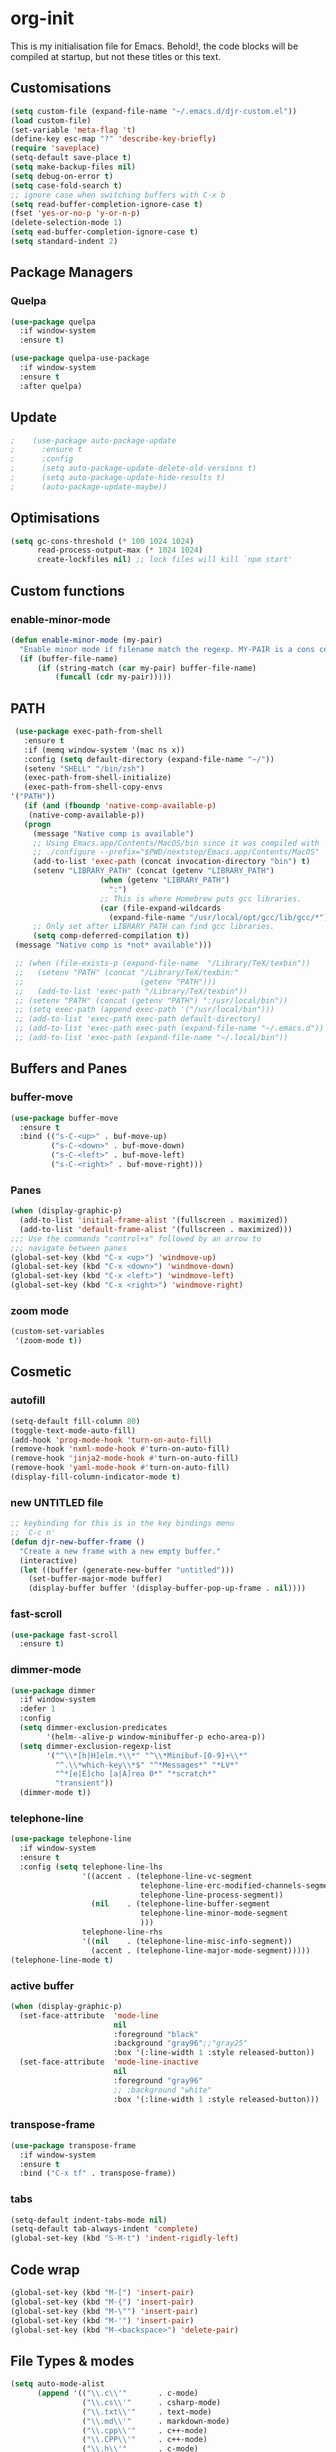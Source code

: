 * org-init
  :PROPERTIES:
  :header-args: :results silent :tangle yes
  :END:
  This is my initialisation file for Emacs. Behold!, the code blocks will be
  compiled at startup, but not these titles or this text.
** Customisations
   #+begin_src emacs-lisp
     (setq custom-file (expand-file-name "~/.emacs.d/djr-custom.el"))
     (load custom-file)
     (set-variable 'meta-flag 't)
     (define-key esc-map "?" 'describe-key-briefly)
     (require 'saveplace)
     (setq-default save-place t)
     (setq make-backup-files nil)
     (setq debug-on-error t)
     (setq case-fold-search t)
     ;; ignore case when switching buffers with C-x b
     (setq read-buffer-completion-ignore-case t)
     (fset 'yes-or-no-p 'y-or-n-p)
     (delete-selection-mode 1)
     (setq ead-buffer-completion-ignore-case t)
     (setq standard-indent 2)
   #+end_src
** Package Managers
*** Quelpa
    #+begin_src emacs-lisp
      (use-package quelpa
        :if window-system
        :ensure t)

      (use-package quelpa-use-package
        :if window-system
        :ensure t
        :after quelpa)
    #+end_src
** Update
   #+begin_src emacs-lisp
 ;    (use-package auto-package-update
 ;      :ensure t
 ;      :config
 ;      (setq auto-package-update-delete-old-versions t)
 ;      (setq auto-package-update-hide-results t)
 ;      (auto-package-update-maybe))
   #+end_src
** Optimisations
   #+begin_src emacs-lisp
     (setq gc-cons-threshold (* 100 1024 1024)
           read-process-output-max (* 1024 1024)
           create-lockfiles nil) ;; lock files will kill `npm start'
   #+end_src
** Custom functions
*** enable-minor-mode
    #+begin_src emacs-lisp
      (defun enable-minor-mode (my-pair)
        "Enable minor mode if filename match the regexp. MY-PAIR is a cons cell (regexp . minor-mode)."
        (if (buffer-file-name)
            (if (string-match (car my-pair) buffer-file-name)
                (funcall (cdr my-pair)))))
    #+end_src
** PATH
   #+BEGIN_SRC emacs-lisp
     (use-package exec-path-from-shell
       :ensure t
       :if (memq window-system '(mac ns x))
       :config (setq default-directory (expand-file-name "~/"))
       (setenv "SHELL" "/bin/zsh")
       (exec-path-from-shell-initialize)
       (exec-path-from-shell-copy-envs
	'("PATH"))
       (if (and (fboundp 'native-comp-available-p)
		(native-comp-available-p))
	   (progn
	     (message "Native comp is available")
	     ;; Using Emacs.app/Contents/MacOS/bin since it was compiled with
	     ;; ./configure --prefix="$PWD/nextstep/Emacs.app/Contents/MacOS"
	     (add-to-list 'exec-path (concat invocation-directory "bin") t)
	     (setenv "LIBRARY_PATH" (concat (getenv "LIBRARY_PATH")
					    (when (getenv "LIBRARY_PATH")
					      ":")
					    ;; This is where Homebrew puts gcc libraries.
					    (car (file-expand-wildcards
						  (expand-file-name "/usr/local/opt/gcc/lib/gcc/*")))))
	     ;; Only set after LIBRARY_PATH can find gcc libraries.
	     (setq comp-deferred-compilation t))
	 (message "Native comp is *not* available")))

     ;; (when (file-exists-p (expand-file-name  "/Library/TeX/texbin"))
     ;;   (setenv "PATH" (concat "/Library/TeX/texbin:"
     ;;                          (getenv "PATH")))
     ;;   (add-to-list 'exec-path "/Library/TeX/texbin"))
     ;; (setenv "PATH" (concat (getenv "PATH") ":/usr/local/bin"))
     ;; (setq exec-path (append exec-path '("/usr/local/bin")))
     ;; (add-to-list 'exec-path exec-path default-directory)
     ;; (add-to-list 'exec-path exec-path (expand-file-name "~/.emacs.d"))
     ;; (add-to-list 'exec-path (expand-file-name "~/.local/bin"))
     
   #+END_SRC
** Buffers and Panes
*** buffer-move
    #+BEGIN_SRC emacs-lisp
      (use-package buffer-move
        :ensure t
        :bind (("s-C-<up>" . buf-move-up)
               ("s-C-<down>" . buf-move-down)
               ("s-C-<left>" . buf-move-left)
               ("s-C-<right>" . buf-move-right)))
    #+END_SRC
*** Panes
    #+BEGIN_SRC emacs-lisp
      (when (display-graphic-p)
        (add-to-list 'initial-frame-alist '(fullscreen . maximized))
        (add-to-list 'default-frame-alist '(fullscreen . maximized)))
      ;;; Use the commands "control+x" followed by an arrow to
      ;;; navigate between panes
      (global-set-key (kbd "C-x <up>") 'windmove-up)
      (global-set-key (kbd "C-x <down>") 'windmove-down)
      (global-set-key (kbd "C-x <left>") 'windmove-left)
      (global-set-key (kbd "C-x <right>") 'windmove-right)
    #+END_SRC
*** zoom mode
    #+BEGIN_SRC emacs-lisp
      (custom-set-variables
       '(zoom-mode t))
    #+END_SRC
** Cosmetic
*** autofill
    #+BEGIN_SRC emacs-lisp
      (setq-default fill-column 80)
      (toggle-text-mode-auto-fill)
      (add-hook 'prog-mode-hook 'turn-on-auto-fill)
      (remove-hook 'nxml-mode-hook #'turn-on-auto-fill)
      (remove-hook 'jinja2-mode-hook #'turn-on-auto-fill)
      (remove-hook 'yaml-mode-hook #'turn-on-auto-fill)
      (display-fill-column-indicator-mode t)
    #+End_SRC
*** new UNTITLED file
    #+BEGIN_SRC emacs-lisp
      ;; keybinding for this is in the key bindings menu
      ;; `C-c n'
      (defun djr-new-buffer-frame ()
        "Create a new frame with a new empty buffer."
        (interactive)
        (let ((buffer (generate-new-buffer "untitled")))
          (set-buffer-major-mode buffer)
          (display-buffer buffer '(display-buffer-pop-up-frame . nil))))
    #+END_SRC
*** fast-scroll
    #+BEGIN_SRC emacs-lisp
      (use-package fast-scroll
        :ensure t)
    #+END_SRC
*** dimmer-mode
    #+BEGIN_SRC emacs-lisp
      (use-package dimmer
        :if window-system
        :defer 1
        :config
        (setq dimmer-exclusion-predicates
              '(helm--alive-p window-minibuffer-p echo-area-p))
        (setq dimmer-exclusion-regexp-list
              '("^\\*[h|H]elm.*\\*" "^\\*Minibuf-[0-9]+\\*"
                "^.\\*which-key\\*$" "^*Messages*" "*LV*"
                "^*[e|E]cho [a|A]rea 0*" "*scratch*"
                "transient"))
        (dimmer-mode t))
    #+END_SRC
*** telephone-line
    #+BEGIN_SRC emacs-lisp
      (use-package telephone-line
        :if window-system
        :ensure t
        :config (setq telephone-line-lhs
                      '((accent . (telephone-line-vc-segment
                                   telephone-line-erc-modified-channels-segment
                                   telephone-line-process-segment))
                        (nil    . (telephone-line-buffer-segment
                                   telephone-line-minor-mode-segment
                                   )))
                      telephone-line-rhs
                      '((nil    . (telephone-line-misc-info-segment))
                        (accent . (telephone-line-major-mode-segment)))))
      (telephone-line-mode t)
    #+END_SRC
*** active buffer
    #+begin_src emacs-lisp
      (when (display-graphic-p)
        (set-face-attribute  'mode-line
                             nil
                             :foreground "black"
                             :background "gray96";;"gray25"
                             :box '(:line-width 1 :style released-button))
        (set-face-attribute  'mode-line-inactive
                             nil
                             :foreground "gray96"
                             ;; :background "white"
                             :box '(:line-width 1 :style released-button)))
    #+end_src
*** transpose-frame
    #+begin_src emacs-lisp
      (use-package transpose-frame
        :if window-system
        :ensure t
        :bind ("C-x tf" . transpose-frame))
    #+end_src
*** tabs
    #+begin_src emacs-lisp
      (setq-default indent-tabs-mode nil)
      (setq-default tab-always-indent 'complete)
      (global-set-key (kbd "S-M-t") 'indent-rigidly-left)
    #+end_src
** Code wrap
   #+begin_src emacs-lisp
     (global-set-key (kbd "M-[") 'insert-pair)
     (global-set-key (kbd "M-{") 'insert-pair)
     (global-set-key (kbd "M-\"") 'insert-pair)
     (global-set-key (kbd "M-'") 'insert-pair)
     (global-set-key (kbd "M-<backspace>") 'delete-pair)
   #+end_src
** File Types & modes
   #+BEGIN_SRC emacs-lisp
          (setq auto-mode-alist
                (append '(("\\.c\\'"       . c-mode)
                          ("\\.cs\\'"      . csharp-mode)
                          ("\\.txt\\'"     . text-mode)
                          ("\\.md\\'"      . markdown-mode)
                          ("\\.cpp\\'"     . c++-mode)
                          ("\\.CPP\\'"     . c++-mode)
                          ("\\.h\\'"       . c-mode)
                          ("\\.lsp\\'"     . lisp-mode)
                          ("\\.cl\\'"      . lisp-mode)
                          ("\\.cm\\'"      . lisp-mode)
                          ("\\.lisp\\'"    . lisp-mode)
                          ("\\.clm\\'"     . lisp-mode)
                          ("\\.ins\\'"     . lisp-mode)
                          ("\\.el\\'"      . lisp-mode)
                          ("\\.el.gz\\'"   . lisp-mode)
                          ("\\.ws\\'"      . lisp-mode)
                          ("\\.asd\\'"     . lisp-mode)
                          ("\\.yaml\\'"     . yaml-mode)
                          ("\\.py\\'"      . python-mode)
                          ("\\.ly\\'"      . lilypond-mode)
                          ("\\.js\\'"      . web-mode)
                          ("\\.json\\'"    . json-mode)
                          ("\\.jinja\\'"   . jinja2-mode)
                          ("\\.tex\\'"     . latex-mode)
                          ("\\.cls\\'"     . latex-mode)
                          ("\\.java\\'"    . java-mode)
                          ("\\.ascii\\'"   . text-mode)
                          ("\\.sql\\'"     . sql-mode)
                          ("\\.pl\\'"      . perl-mode)
                          ("\\.php\\'"     . php-mode)
                          ("\\.jxs\\'"     . shader-mode)
                          ("\\.sh\\'"      . shell-mode)
                          ("\\.gnuplot\\'" . shell-mode)
                          ("\\.svg\\'"     . nxml-mode))
                        auto-mode-alist))
   #+END_SRC
** Generate Code
*** THREE box
    #+begin_src emacs-lisp
      (defun three-box ()
        (interactive)
        (insert "<mesh>")
        (newline)
        (insert "  <boxBufferGeometry attach='geometry' args={[1, 1, 1]} />")
        (newline)
        (insert "  <meshStandardMaterial attach='material' />")
        (newline)
        (insert "</mesh>"))
    #+end_src
*** Add sc-deftest
    #+BEGIN_SRC emacs-lisp
      (defun sc-deftest-template (test)
        (interactive "sdef-test name: ")
        (insert "(sc-deftest test-")
        (insert test)
        (insert " ()")
        (newline)
        (insert "  (let* (())")
        (newline)
        (insert "    (sc-test-check ")
        (newline)
        (insert "    )))"))
    #+END_SRC
*** js-80-slash
    #+BEGIN_SRC emacs-lisp
      (defun js-80-slash ()
        (interactive)
        (cl-loop repeat 80 do (insert "/")))
    #+END_SRC
*** lisp-80-slash
    #+BEGIN_SRC emacs-lisp
      (defun lisp-80-slash ()
        (interactive)
        (cl-loop repeat 80 do (insert ";")))
    #+END_SRC
*** React boilerplate
    #+BEGIN_SRC emacs-lisp
      (defun react-boilerplate (name)
        (interactive "sFunction Name: ")
        (js2-mode)
        (insert "import React from 'react';")
        (newline)
        (newline)
        (insert "function ")
        (insert name)
        (insert "() {")
        (newline)
        (newline)
        (insert "    return ();")
        (newline)
        (insert "};")
        (newline)
        (newline)
        (insert "export default ")
        (insert name)
        (insert ";"))
    #+END_SRC
*** Web boilerplate
    #+BEGIN_SRC emacs-lisp
      (defun web-boilerplate (page-title)
        (interactive "sHTML Title: ")
        (web-mode)
        (insert "<!DOCTYPE html>")
        (newline)
        (insert "<html>")
        (newline)
        (insert "    <head>")
        (newline)
        (insert "	<title>")
        (insert page-title)
        (insert "</title>")
        (newline)
        (insert "    </head>")
        (newline)
        (insert "    <body>")
        (newline)
        (newline)
        (insert "       <h1>This is a Heading</h1>")
        (newline)
        (insert "        <p>This is a paragraph.</p>")
        (newline)
        (newline)
        (insert "    </body>")
        (newline)
        (insert "</html>"))
    #+END_SRC
*** ROBODOC
    #+BEGIN_SRC emacs-lisp
      (defun elisp-depend-filename (fullpath)
        "Return filename without extension and path.
         FULLPATH is the full path of file."
        (file-name-sans-extension (file-name-nondirectory fullpath)))
      (defun robodoc-fun ()
        ;; "Put robodoc code around a funciton definition"
        ;; (interactive "r")
        (interactive)
        (save-excursion
          (backward-sexp)
          (let* ((beg (point))
                 (end (progn (forward-sexp) (point)))
                 (name (buffer-substring beg end))
                 (buffer (elisp-depend-filename (buffer-file-name)))
                 ;; (buffer-name))
                 ;; is this defun or defmethod
                 (letter (progn
                           (backward-sexp 2)
                           (let* ((beg (point))
                                  (end (progn (forward-sexp) (point)))
                                  (fun (buffer-substring beg end)))
                             ;; (insert (preceding-sexp))
                             (if (string= fun "defun")
                                 "f"
                               "m")))))
            (beginning-of-line)
            (newline)
            (previous-line)
            (newline)
            (insert
             ";;;;;;;;;;;;;;;;;;;;;;;;;;;;;;;;;;;;;;;;;;;;;;;;;;;;;;;;;;;;;;;;;;;;;;;;;;;;;;;")
            (newline)
            (insert ";;; ****" letter "* " buffer "/" name)
            ;; (insert ";;; ****" letter "*" buffer "/" name)
            (newline)
            ;; (insert ";;; FUNCTION")
            ;; (newline)
            (insert ";;; AUTHOR")
            (newline)
            (insert ";;; Daniel Ross (mr.danielross[at]gmail[dot]com) ")
            (newline)
            (insert ";;; ")
            (newline)
            (robodoc-fun-aux "DATE")
            (robodoc-fun-aux "DESCRIPTION")
            ;; (insert ";;; " name ":")
            ;; (newline)
            ;; (insert ";;;")
            ;; (newline)
            ;; (insert ";;;")
            ;; (newline)
            (robodoc-fun-aux "ARGUMENTS")
            (robodoc-fun-aux "OPTIONAL ARGUMENTS")
            (robodoc-fun-aux "RETURN VALUE")
            (insert ";;; EXAMPLE")
            (newline)
            (insert "#|")
            (newline)
            (newline)
            (insert "|#")
            (newline)
            (insert ";;; SYNOPSIS")
            (next-line)
            (forward-sexp 2)
            (newline)
            (insert ";;; ****"))))

      (defun robodoc-fun-aux (tag)
        (insert ";;; " tag)
        (newline)
        (insert ";;; ")
        (newline)
        (insert ";;; ")
        (newline))
    #+END_SRC
** Node
   #+begin_src emacs-lisp
     (use-package add-node-modules-path
       :ensure t
       :defer t
       :config
       (eval-after-load 'js-mode
         '(add-hook 'js-mode-hook #'add-node-modules-path))
       (eval-after-load 'web-mode
         '(add-hook 'web-mode-hook #'add-node-modules-path)))
   #+end_src
** Non Elpa/Melpa Package Modes
*** Antescofo mode
    #+BEGIN_SRC emacs-lisp
      (when (file-directory-p
             (expand-file-name "~/site-lisp/antesc-mode-master/"))
        ;; Antescofo text highlighting
        ;; Thanks to Pierre Donat-Bouillud
        ;; https://github.com/programLyrique/antesc-mode
        (add-to-list 'load-path (expand-file-name "~/site-lisp/antesc-mode-master"))
        (autoload 'antesc-mode "antesc-mode" "Major mode for editing Antescofo code" t)

        ;; Extensions for antescofo mode
        (setq auto-mode-alist
              (append '(("\\.\\(score\\|asco\\)\\.txt$" . antesc-mode))
                      auto-mode-alist)))
    #+END_SRC
*** Lilypond mode
    #+BEGIN_SRC emacs-lisp
      (when (file-exists-p
             (expand-file-name "~/site-lisp/lilypond-init.el"))
        ;; Antescofo text highlighting
        ;; Thanks to Pierre Donat-Bouillud
        ;; https://github.com/programLyrique/antesc-mode
        ;; lilypond mode
        (add-to-list 'load-path (expand-file-name "~/site-lisp"))
        (load (expand-file-name "~/site-lisp/lilypond-init.el")))
    #+END_SRC
** Completions: Company, Flyspell, FlyCheck, Minibuffer auto-complete, Fido
*** Company
    #+begin_src emacs-lisp
      (defun remove-company-mode ()
        (company-mode -1))
      (use-package company
              :ensure t
              :bind ("C-`" . 'company-complete-common)
              :custom ((company-idle-delay 0.1)
                       (company-minimum-prefix-length 1))
              :hook ((after-init-hook . global-company-mode)
                     (shell-mode-hook .remove-company-mode)))
    #+end_src
*** Flyspell
    Taken from [[https://stackoverflow.com/questions/17126951/emacs-cannot-find-flyspell-ispell][here]].
    You need to install the ASpell spell checker. You can install it with homebrew
    with `brew install aspell`.
    #+BEGIN_SRC emacs-lisp
      ;; flyspell
      (dolist (hook '(text-mode-hook markdown-mode-hook))
        (add-hook hook (lambda () (flyspell-mode 1))))
      (dolist (hook '(lisp-mode-hook web-mode-hook js2-mode-hook))
        (add-hook hook (lambda () (flyspell-prog-mode))))
      (setq flyspell-issue-message-flag nil)
      (defun flyspell-emacs-popup-textual (event poss word)
        "A textual flyspell popup menu."
        (require 'popup)
        (let* ((corrects (if flyspell-sort-corrections
                             (sort (car (cdr (cdr poss))) 'string<)
                           (car (cdr (cdr poss)))))
               (cor-menu (if (consp corrects)
                             (mapcar (lambda (correct)
                                       (list correct correct))
                                     corrects)
                           '()))
               (affix (car (cdr (cdr (cdr poss)))))
               show-affix-info
               (base-menu  (let ((save (if (and (consp affix) show-affix-info)
                                           (list
                                            (list (concat "Save affix: " (car affix))
                                                  'save)
                                            '("Accept (session)" session)
                                            '("Accept (buffer)" buffer))
                                         '(("Save word" save)
                                           ("Accept (session)" session)
                                           ("Accept (buffer)" buffer)))))
                             (if (consp cor-menu)
                                 (append cor-menu (cons "" save))
                               save)))
               (menu (mapcar
                      (lambda (arg) (if (consp arg) (car arg) arg))
                      base-menu)))
          (cadr (assoc (popup-menu* menu :scroll-bar t) base-menu))))
      (eval-after-load "flyspell"
        '(progn
           (fset 'flyspell-emacs-popup 'flyspell-emacs-popup-textual)))

      ;; two-finger clicks for mac
      (eval-after-load "flyspell"
        '(progn
           (define-key flyspell-mouse-map [down-mouse-3] #'flyspell-correct-word)
           (define-key flyspell-mouse-map [mouse-3] #'undefined)))


    #+END_SRC
*** Flycheck
    #+BEGIN_SRC emacs-lisp
      (use-package flycheck
        :ensure t
        :init (global-flycheck-mode))
    #+END_SRC
*** Minibuffer auto-complete
    #+begin_src emacs-lisp
      (setq completion-styles '(basic initials partial-completion flex)) ; > Emacs 27.1
      (setq completion-cycle-threshold 10)
    #+end_src
*** Fido
    #+begin_src emacs-lisp
      (setq fido-mode t)
    #+end_src
*** Bash completion
    #+begin_src emacs-lisp
      (use-package bash-completion
        :defer t
        :ensure t
        :config (bash-completion-setup))
    #+end_src
** lsp-mode
   Got this from [[https://emacs-lsp.github.io/lsp-mode/page/installation/][LSP support for Emacs]] site
   #+BEGIN_SRC emacs-lisp
     ;; (defun check-lsp ()
     ;;     (print (file-name-extension buffer-file-name))
     ;;   (when (or (string-equal "jsx" (file-name-extension buffer-file-name))
     ;;             (string-equal "js" (file-name-extension buffer-file-name))
     ;;             (string-equal "tsx" (file-name-extension buffer-file-name))
     ;;             (string-equal "ts" (file-name-extension buffer-file-name)))
     ;;     #'lsp-deferred))

     (use-package lsp-mode
       :if window-system
       :ensure t
       :commands (lsp lsp-deferred)
       :config (setq lsp-keymap-prefix "C-c l"
                     lsp-headerline-breadcrumb-mode t
                     lsp-log-io nil)
        (enable-minor-mode
         '("\\.jsx?\\'" . lsp-deferred))
        (enable-minor-mode
         '("\\.js?\\'" . lsp-deferred))
        (enable-minor-mode
         '("\\.ts?\\'" . lsp-deferred))
        (enable-minor-mode
         '("\\.tsx?\\'" . lsp-deferred)))
   #+END_SRC
*** lsp-ui
    #+BEGIN_SRC emacs-lisp
      (use-package lsp-ui
        :commands lsp-ui-mode
        :ensure t)
    #+END_SRC
*** lsp-treemacs
    #+begin_src emacs-lisp
 ;     (use-package lsp-treemacs
  ;      :ensure t)
    #+end_src
** Web Dev Stuff
*** js-comint / js2
    #+BEGIN_SRC emacs-lisp
      (use-package js-comint
        :ensure t
        :config
        (setq inferior-js-program-command "/usr/bin/java org.mozilla.javascript.tools.shell.Main")
        (add-hook 'js2-mode-hook
                  #'(lambda ()
                     (local-set-key "\C-x\C-e" 'js-send-last-sexp)
                     (local-set-key "\C-\M-x" 'js-send-last-sexp-and-go)
                     (local-set-key "\C-cb" 'js-send-buffer)
                     (local-set-key "\C-c\C-b" 'js-send-buffer-and-go)
                     (local-set-key "\C-cl" 'js-load-file-and-go))))
    #+END_SRC
*** emmet
    #+BEGIN_SRC emacs-lisp
      ;; (use-package emmet-mode
      ;;   :ensure t
      ;;   :hook ((web-mode . (lambda () (emmet-mode)))
      ;;          (css-mode . (lambda () (emmet-mode)))
      ;;          local-write-file-hooks . (lambda () (delete-trailing-whitespace) nil)))
    #+end_src
*** web-mode
    #+begin_src emacs-lisp
      (use-package web-mode
        :ensure t
        :mode (("\\.jsx$"     . web-mode)
               ("\\.html$"    . web-mode)
               ("\\.ejs$"     . web-mode)
               ("\\.htm$"     . web-mode)
               ("\\.shtml$"   . web-mode)
               ("\\.tsx$"     . web-mode)
               ("\\.ts$"      . web-mode)
               ("\\.njk$"      . web-mode))
        :config (setq web-mode-enable-auto-quoting nil))
    #+END_SRC
**** web-mode-indent
     #+BEGIN_SRC emacs-lisp
       (defun my-setup-indent (n)
         ;; java/c/c++
         (setq-local c-basic-offset n)
         ;; web development
         (setq-local indent-tabs-mode nil)
         (setq-local tab-width n)
         (setq typescript-indent-level n)
         (setq-local web-mode-markup-indent-offset n) ; web-mode, html tag in html file
         (setq-local web-mode-css-indent-offset n) ; web-mode, css in html file
         (setq-local web-mode-code-indent-offset n) ; web-mode, js code in html file
         (setq-local css-indent-offset n)) ; css-mode

       (defun my-web-code-style ()
         (interactive)
         ;; use tab instead of space
         (setq-local indent-tabs-mode t)
         ;; indent 4 spaces width
         (my-setup-indent 2))

       (add-hook 'web-mode-hook 'my-web-code-style)
     #+END_SRC
*** prettier-js-mode
    #+BEGIN_SRC emacs-lisp
      (defun local-prettier ()
        (use-package prettier-js
          :ensure t
          :config
        (enable-minor-mode
         '("\\.jsx?\\'" . prettier-js-mode))
        (enable-minor-mode
         '("\\.js?\\'" . prettier-js-mode))
        (enable-minor-mode
         '("\\.ts?\\'" . prettier-js-mode))
        (enable-minor-mode
         '("\\.tsx?\\'" . prettier-js-mode))
        (setq prettier-js-args
              '(
                "--arrow-parens" "always"
                "--semi" "true"
                "--bracket-spacing" "true"
                "--single-quote" "true"
                "--jsx-bracket-same-line" "true"
                "--print-width" "80"
                "--use-tabs" "false"
                "--tab-width" "2"))))

      (defun choose-prettier ()
        (let ((node-path "node_modules/.bin"))
          (dolist (item exec-path)
            (if (and (string-match node-path item)
                     (file-exists-p (concat item "prettier")))
                (cl-return #'prettier-js-mode)
              (cl-return #'local-prettier)))))

      (eval-after-load 'web-mode
        '(progn
           (add-hook 'web-mode-hook #'add-node-modules-path)
           (add-hook 'web-mode-hook #'choose-prettier)))
    #+END_SRC
*** tide
    #+begin_src emacs-lisp
      (use-package tide
        :ensure t
        :after (typescript-mode company flycheck web-mode)
        ;; :hook ((before-save . tide-format-before-save))
        :config (add-hook 'web-mode-hook
                          #'(lambda ()
                              (enable-minor-mode
                               '("\\.ts?\\'" . tide-setup))
                              (enable-minor-mode
                               '("\\.tsx?\\'" . tide-setup))))
        (add-hook 'web-mode-hook
                  #'(lambda ()
                      (enable-minor-mode
                       '("\\.ts?\\'" . tide-hl-identifier-mode))
                      (enable-minor-mode
                       '("\\.tsx?\\'" . tide-hl-identifier-mode)))))
    #+end_src
**** tide-mode
     #+begin_src emacs-lisp
       (defun setup-tide-mode ()
         (interactive)
         (tide-setup)
         (flycheck-mode +1)
         (setq flycheck-check-syntax-automatically '(save mode-enabled))
         (eldoc-mode +1)
         (tide-hl-identifier-mode +1)
         ;; company is an optional dependency. You have to
         ;; install it separately via package-install
         ;; `M-x package-install [ret] company`
         (company-mode +1))

       ;; aligns annotation to the right hand side
       (setq company-tooltip-align-annotations t)

       ;; formats the buffer before saving
       ;; (add-hook 'before-save-hook 'tide-format-before-save)

       ;; (add-hook 'typescript-mode-hook #'setup-tide-mode)
       ;; (setq tide-format-options
       ;;       '(:insertSpaceAfterFunctionKeywordForAnonymousFunctions
       ;;         t
       ;;         :placeOpenBraceOnNewLineForFunctions
       ;;         nil
       ;;         :indentSize 2
       ;;         :tabSize 2
       ;;         :insertSpaceAfterOpeningAndBeforeClosingTemplateStringBraces
       ;;         t))
     #+end_src
**** tsx
     #+begin_src emacs-lisp
       (add-hook 'web-mode-hook
                 #'(lambda ()
                     (when (string-equal "tsx" (file-name-extension buffer-file-name))
                       (setup-tide-mode))))
       ;; enable typescript-tslint checker
       (flycheck-add-mode 'typescript-tslint 'web-mode)
     #+end_src
**** jsx
     #+begin_src emacs-lisp
       (add-hook 'web-mode-hook
                 #'(lambda ()
                     (when (string-equal "jsx" (file-name-extension buffer-file-name))
                       (setup-tide-mode))))
       ;; configure jsx-tide checker to run after your default jsx checker
       ;; (flycheck-add-mode 'javascript-eslint 'web-mode)
       ;; dunno
       ;; (flycheck-add-next-checker 'javascript-eslint 'jsx-tide 'append)
     #+end_src
*** eslint-fix
    #+begin_src emacs-lisp
      (use-package eslint-fix
        :ensure t
        ;; :load-path
        ;; "https://raw.githubusercontent.com/codesuki/eslint-fix/master/eslint-fix.el"
        :config (eval-after-load 'js-mode
                  '(add-hook 'js-mode-hook
                             #'(lambda ()
                               (add-hook 'after-save-hook
                                         'eslint-fix nil t))))
        ;; (eval-after-load 'web-mode
        ;;   '(add-hook 'web-mode-hook
        ;;              (lambda ()
        ;;                (add-hook 'after-save-hook 'eslint-fix nil t))))
        )
    #+end_src
*** jinja
    #+begin_src emacs-lisp
      (use-package jinja2-mode
        :ensure t)
    #+end_src
*** yaml
    #+begin_src emacs-lisp
      (use-package yaml-mode
        :ensure t)
    #+end_src
** CSS
*** Indenting & brackets
    #+begin_src emacs-lisp
      (setq css-electric-semi-behavior t
            css-indent-offset  2
            css-tab-mode 'auto)
    #+end_src
*** Prettier CSS
    #+begin_src emacs-lisp
      (add-hook 'css-mode-hook #'prettier-js-mode)
    #+end_src
*** Remove leading zeros
    This undoes the formatting by `prettier` to conform with Google's style guide.
    i.e. `.3s` becomes `.3s`
    #+begin_src emacs-lisp
      (defun remove-decimal-zero ()
        (replace-regexp "0\\." "."))

      (add-hook 'css-mode-hook 
                (lambda () 
                  (add-hook 'before-save-hook 'remove-decimal-zero nil 'local)))
      (add-hook 'scss-mode-hook 
                (lambda () 
                  (add-hook 'before-save-hook 'remove-decimal-zero nil 'local)))
    #+end_src

** JSON
   #+begin_src emacs-lisp
     (use-package json-mode
       :ensure t
       :defer t)
   #+end_src
** Lisp stuff
*** SBCL
    #+BEGIN_SRC emacs-lisp
      ;; Set your lisp system and, optionally, some contribs
      (setq inferior-lisp-program "/opt/sbcl/bin/sbcl")
      (let ((sbcl-local (car (file-expand-wildcards
                              "/usr/local/Cellar/sbcl/*/lib/sbcl/sbcl.core"))))
        (setq slime-lisp-implementations
              `((sbcl ("/usr/local/bin/sbcl"
                       "--core"
                       ;; replace with correct path of sbcl
                       ,sbcl-local
                       "--dynamic-space-size" "2147")))))
    #+end_src
*** slime
    #+begin_src emacs-lisp
      ;; slime
      (use-package slime
        :ensure t
        :hook (slime-repl-mode-hook . slime-repl-ansi-color-mode))
    #+end_src
*** slime-repl-ansi-color
    #+begin_src emacs-lisp
      (use-package slime-repl-ansi-color
        :ensure t
        :after slime-repl
        :requires slime)
    #+END_SRC
*** paredit
    Man, this is slow. Removing it for now.
    #+BEGIN_SRC emacs-lisp
      ;; (autoload 'enable-paredit-mode "paredit" "Turn on pseudo-structural editing of Lisp code." t)
      ;; (add-hook 'emacs-lisp-mode-hook       #'enable-paredit-mode)
      ;; (add-hook 'eval-expression-minibuffer-setup-hook #'enable-paredit-mode)
      ;; (add-hook 'ielm-mode-hook             #'enable-paredit-mode)
      ;; (add-hook 'lisp-mode-hook             #'enable-paredit-mode)
      ;; (add-hook 'lisp-interaction-mode-hook #'enable-paredit-mode)
      ;; (add-hook 'scheme-mode-hook           #'enable-paredit-mode)
      ;; (add-hook 'slime-repl-mode-hook (lambda () (paredit-mode +1)))
      ;; ;; Stop SLIME's REPL from grabbing DEL,
      ;; ;; which is annoying when backspacing over a '('
      ;; (defun override-slime-repl-bindings-with-paredit ()
      ;;   (define-key slime-repl-mode-map
      ;;     (read-kbd-macro paredit-backward-delete-key) nil))
      ;; (add-hook 'slime-repl-mode-hook 'override-slime-repl-bindings-with-paredit)
    #+END_SRC
*** smartparens
    This also slow, removing
    #+BEGIN_SRC emacs-lisp
      ;; (require 'smartparens-config)
      ;; (add-hook 'web-mode-hook #'smartparens-mode)
      ;; (add-hook 'emacs-lisp-mode-hook #'smartparens-mode)
      ;; (add-hook 'lisp-mode-hook #'smartparens-mode)
      ;; (add-hook 'latex-mode-hook #'SMARTPARENS-MODE)
    #+END_SRC
*** lisp extra font lock
    #+BEGIN_SRC emacs-lisp
      (use-package lisp-extra-font-lock
        :ensure t
        :config (lisp-extra-font-lock-global-mode 1)
        (font-lock-add-keywords
         'emacs-lisp-mode
         '(("(\\s-*\\(\\_<\\(?:\\sw\\|\\s_\\)+\\)\\_>"
            1 'font-lock-function-name-face))
         'append)) ;; <-- Add after all other rules
    #+END_SRC
** Rainbow delimiters
   #+BEGIN_SRC emacs-lisp
     (use-package rainbow-delimiters
       :ensure t
       :hook (prog-mode-hook .  rainbow-delimiters-mode); (lisp-mode-hook . rainbow-delimiters-mode)
       :config (cl-loop for index from 1 to rainbow-delimiters-max-face-count
                        do
                        (let ((face
                               (intern (format "rainbow-delimiters-depth-%d-face" index))))
                          (cl-callf color-saturate-name (face-foreground face) 30))))
   #+END_SRC
** Word Processing
*** auctex
    Taken from [[https://github.com/jwiegley/use-package/issues/379][this github issue]].
    #+begin_src emacs-lisp
      (use-package  auctex
        :defines (latex-help-cmd-alist latex-help-file)
        :mode ("\\.tex\\'" . TeX-latex-mode)
        :ensure t
        :init
        (setq reftex-plug-into-AUCTeX t)
        (setenv "PATH" (concat "/Library/TeX/texbin:"
                               (getenv "PATH")))
        (add-to-list 'exec-path "/Library/TeX/texbin")
        :config
        (defun latex-help-get-cmd-alist () ;corrected version:
          "Scoop up the commands in the index of the latex info manual.
       The values are saved in `latex-help-cmd-alist' for speed."
          ;; mm, does it contain any cached entries
          (if (not (assoc "\\begin" latex-help-cmd-alist))
              (save-window-excursion
                (setq latex-help-cmd-alist nil)
                (info-goto-node (concat latex-help-file "Command Index"))
                (goto-char (point-max))
                (while (re-search-backward "^\\* \\(.+\\): *\\(.+\\)\\." nil t)
                  (let ((key (buffer-substring (match-beginning 1) (match-end 1)))
                        (value (buffer-substring (match-beginning 2)
                                                 (match-end 2))))
                    (add-to-list 'latex-help-cmd-alist (cons key value))))))
          latex-help-cmd-alist))

      (use-package latex
        :ensure auctex
        :defer t
        :config
        (use-package preview)
        (use-package info-look)
        (add-hook 'LaTeX-mode-hook 'reftex-mode)
        (info-lookup-add-help :mode 'LaTeX-mode
                              :regexp ".*"
                              :parse-rule "\\\\?[a-zA-Z]+\\|\\\\[^a-zA-Z]"
                              :doc-spec '(("(latex2e)Concept Index" )
                                          ("(latex2e)Command Index"))))
    #+end_src
*** markdown pandoc
    #+BEGIN_SRC emacs-lisp
      (setq markdown-command "pandoc")
    #+END_SRC
*** LaTeX
    #+BEGIN_SRC emacs-lisp
      ;; (use-package auctex
      ;;   :ensure t
      ;;   :if window-system
      ;;   :config
      ;;     (latex-preview-pane-enable)
      ;;     (require 'latex-pretty-symbols))
    #+END_SRC
** Projectile
   #+begin_src emacs-lisp
     (use-package projectile
       :ensure t
       :config
       (define-key projectile-mode-map (kbd "C-c p") 'projectile-command-map)
       :init (projectile-mode +1))
   #+end_src
** iBuffer & Dired
*** iBuffer
    #+BEGIN_SRC emacs-lisp
      (setq ibuffer-saved-filter-groups
            '(("home"
               ("GIT" (or (name . "^magit")
                          (name . "^ediff")
                          (name . "\\.git")))
               ("jsx/tsx" (or (name . "\\.jsx")
                              (name . "\\.tsx")))
               ("js/ts" (or (name . "\\.js")
                            (name . "\\.ts")))
               ("Web Dev" (or (mode . html-mode)
                              (name . "\\.html")
                              (mode . jinja2-mode)))
               ("CSS" (or (mode . css-mode)
                          (mode . scss-mode)
                          (name . "\\.css")
                          (name . "\\.scss")))
               ("Python" (or (mode . python-mode)
                             (name . "\\.py")))
               ("JSON/Config" (or (mode . json-mode)
                                  (name . "\\.json")
                                  (mode . kintaro-mode)
                                  (name . "\\.ksdl")))
               ("SVG" (name . "\\.svg"))
               ("ERC" (mode . erc-mode))
               ("find" (or (mode . xref-mode)
                           (mode . dired-mode)))
               ("emacs-config" (or (name . "emacs-config")
                                   (name . "djr-init")
                                   (name . "README.org")
                                   (name . "init.el")))
               ("Org" (mode . org-mode))
               ("lisp" (or (name . "\\.lisp")
                           (name . "\\.lsp")
                           (name . "\\.el")
                           (name . "\\.asd")
                           (name . "\\.clm")
                           (mode . lisp-mode)))
               ("Shell Scripts" (or (name . "\\.sh")
                                    (mode . "sh-mode")))
               ("Shells/Terminals/REPLs" (or (name . "\\*eshell\\*")
                                             (name . "\\*terminal\\*")
                                             (name . "\\*slime-repl sbcl\\*")
                                             (name . "\\*shell\\*")))
               ("Logs" (or (name . "\\*Messages\\*")
                           (name . "\\*slime-events\\*")
                           (name . "\\*inferior-lisp\\*")
                           (name . "\\*lsp")
                           (name . "\\*jsts")
                           (name . "\\*tide")
                           (name . "\\*eslint")))
               ("Help" (or (name . "\\*Help\\*")
                           (name . "\\*Apropos\\*")
                           (name . "\\*Completions\\*")
                           (name . "\\*info\\*")))
               ("Misc" (or  (name . "untitled")
                            (name . "\\*scratch\\*"))))))
      (setq ibuffer-expert t)
      (setq ibuffer-show-empty-filter-groups nil)
      (add-hook 'ibuffer-mode-hook
                #'(lambda ()
                   (ibuffer-auto-mode 1)
                   (ibuffer-switch-to-saved-filter-groups "home")))
      (setq dired-auto-revert-buffer t
            auto-revert-verbose nil)

    #+END_SRC
*** Dired Rainbow
    #+begin_src emacs-lisp
      (use-package dired-rainbow
        :if window-system
        :defer 2
        :config
        (dired-rainbow-define-chmod directory "#6cb2eb" "d.*")
        (dired-rainbow-define html "#eb5286" ("css" "less" "sass" "scss" "htm" "html" "jhtm" "mht" "eml" "mustache" "xhtml"))
        (dired-rainbow-define xml "#f2d024" ("xml" "xsd" "xsl" "xslt" "wsdl" "bib" "json" "msg" "pgn" "rss" "yaml" "yml" "rdata"))
        (dired-rainbow-define document "#9561e2" ("docm" "doc" "docx" "odb" "odt" "pdb" "pdf" "ps" "rtf" "djvu" "epub" "odp" "ppt" "pptx"))
        (dired-rainbow-define markdown "#ffed4a" ("org" "etx" "info" "markdown" "md" "mkd" "nfo" "pod" "rst" "tex" "textfile" "txt"))
        (dired-rainbow-define database "#6574cd" ("xlsx" "xls" "csv" "accdb" "db" "mdb" "sqlite" "nc"))
        (dired-rainbow-define media "#de751f" ("mp3" "mp4" "mkv" "MP3" "MP4" "avi" "mpeg" "mpg" "flv" "ogg" "mov" "mid" "midi" "wav" "aiff" "flac"))
        (dired-rainbow-define image "#f66d9b" ("tiff" "tif" "cdr" "gif" "ico" "jpeg" "jpg" "png" "psd" "eps" "svg"))
        (dired-rainbow-define log "#c17d11" ("log"))
        (dired-rainbow-define shell "#f6993f" ("awk" "bash" "bat" "sed" "sh" "zsh" "vim"))
        (dired-rainbow-define interpreted "#38c172" ("py" "ipynb" "rb" "pl" "t" "msql" "mysql" "pgsql" "sql" "r" "clj" "cljs" "scala" "js"))
        (dired-rainbow-define compiled "#4dc0b5" ("asm" "cl" "lisp" "el" "c" "h" "c++" "h++" "hpp" "hxx" "m" "cc" "cs" "cp" "cpp" "go" "f" "for" "ftn" "f90" "f95" "f03" "f08" "s" "rs" "hi" "hs" "pyc" ".java"))
        (dired-rainbow-define executable "#8cc4ff" ("exe" "msi"))
        (dired-rainbow-define compressed "#51d88a" ("7z" "zip" "bz2" "tgz" "txz" "gz" "xz" "z" "Z" "jar" "war" "ear" "rar" "sar" "xpi" "apk" "xz" "tar"))
        (dired-rainbow-define packaged "#faad63" ("deb" "rpm" "apk" "jad" "jar" "cab" "pak" "pk3" "vdf" "vpk" "bsp"))
        (dired-rainbow-define encrypted "#ffed4a" ("gpg" "pgp" "asc" "bfe" "enc" "signature" "sig" "p12" "pem"))
        (dired-rainbow-define fonts "#6cb2eb" ("afm" "fon" "fnt" "pfb" "pfm" "ttf" "otf"))
        (dired-rainbow-define partition "#e3342f" ("dmg" "iso" "bin" "nrg" "qcow" "toast" "vcd" "vmdk" "bak"))
        (dired-rainbow-define vc "#0074d9" ("git" "gitignore" "gitattributes" "gitmodules"))
        (dired-rainbow-define-chmod executable-unix "#38c172" "-.*x.*"))
    #+end_src
*** ls
    #+begin_src emacs-lisp
      (when (string= system-type "darwin")
        (setq dired-use-ls-dired nil))
    #+end_src
** Shortcuts
*** Aliases
    #+BEGIN_SRC emacs-lisp
      (defalias 'pi 'package-install)
      (defalias 'pl 'package-list-packages)
      (defalias 'pr 'package-refresh-contents)
      (defalias 'wm 'web-mode)
      (defalias 'j2 'js2-mode)
      (defalias 'mt 'multi-term)
      (defalias 'rb 'revert-buffer)
      (defalias 'scd 'sc-deftest-template)
      (defalias 'tf 'transpose-frame)
      (defalias 'rbp 'react-boilerplate)
    #+END_SRC
*** Key bindings
    #+BEGIN_SRC emacs-lisp
      (global-set-key "\M-3" #'(lambda() (interactive) (insert "#")))
      (global-set-key (kbd "C-c n") #'djr-new-buffer-frame)
      (global-set-key "\C-x\l" #'(lambda () (interactive)
                                  (switch-to-buffer "*slime-repl sbcl*")))
      (global-set-key (kbd "C-x C-b") 'ibuffer) ;; Use Ibuffer for Buffer List
      ;; Becasue I just can't quite those MacOS bindings, and why should I?
      (global-set-key (kbd "s-<right>") 'move-end-of-line)
      (global-set-key (kbd "s-<left>") 'move-beginning-of-line)
      (global-set-key (kbd "s-<up>") 'beginning-of-buffer)
      (global-set-key (kbd "s-<down>") 'end-of-buffer)
      (global-set-key (kbd "M-<up>") 'scroll-down-command)
      (global-set-key (kbd "M-<down>") 'scroll-up-command)
      (global-set-key (kbd "s-w") 'delete-frame)
      (global-set-key (kbd "s-<backspace>") 'kill-whole-line)
      ;; Resize Windows
      ;; (global-set-key (kbd "S-s-C-<down>") 'shrink-window-horizontally)
      ;; (global-set-key (kbd "S-s-C-<up>") 'enlarge-window-horizontally)
      (global-set-key (kbd "C-x C-g") 'project-find-regexp)
    #+END_SRC
** Org
*** org-mode dates
    #+BEGIN_SRC emacs-lisp
      (setq-default org-display-custom-times t)
      (setq org-time-stamp-custom-formats '("<%e %B %Y>" . "<%a, %e %b %Y %H:%M>"))
      ;; (use-package ox
      ;;   :ensure t)
      (require 'ox)
      (defun endless/filter-timestamp (trans back _comm)
        "Remove <> around time-stamps."
        (pcase back
          ((or `jekyll `html)
           (replace-regexp-in-string "&[lg]t;" "" trans))
          (`latex
           (replace-regexp-in-string "[<>]" "" trans))))
      (add-to-list 'org-export-filter-timestamp-functions
                   #'endless/filter-timestamp)
    #+END_SRC
*** Org tempo
    #+BEGIN_SRC emacs-lisp
      (require 'org-tempo)
      (add-to-list 'org-structure-template-alist '("el" . "src emacs-lisp"))
    #+END_SRC
*** org-reveal
    #+BEGIN_SRC emacs-lisp
      ;; Reveal.js + Org mode
      (use-package ox-reveal
        :ensure t
        :config (setq Org-Reveal-root (concat "file://" (expand-file-name "~/reveal.js/"))
                      Org-Reveal-title-slide nil))
    #+END_SRC
*** org bullets
    #+BEGIN_SRC emacs-lisp
      (use-package org-bullets
        :if window-system
        :ensure t
        :after org
        :hook (org-mode . org-bullets-mode)
        :custom
        (org-bullets-bullet-list '("◉" "○" "●" "○" "●" "○" "●")))

      ;; Replace list hyphen with dot
      (font-lock-add-keywords 'org-mode
                              '(("^ *\\([-]\\) "
                                 (0 (prog1 () (compose-region (match-beginning 1) (match-end 1) "•"))))))
      (when (member "Cantarell" (font-family-list))
        (dolist (face '((org-level-1 . 1.2)
                        (org-level-2 . 1.1)
                        (org-level-3 . 1.05)
                        (org-level-4 . 1.0)
                        (org-level-5 . 1.1)
                        (org-level-6 . 1.1)
                        (org-level-7 . 1.1)
                        (org-level-8 . 1.1)))
          (set-face-attribute (car face) nil :font "Cantarell" :weight 'regular :height (cdr face))))
    #+END_SRC
*** org capture
    #+begin_src emacs-lisp
      (custom-set-variables
       '(org-directory (expand-file-name "~/org"))
       '(org-agenda-files (list org-directory)))
      (setq org-default-notes-file (concat org-directory "/notes.org"))
    #+end_src
*** custom TODOs
    #+begin_src emacs-lisp
      (setq org-todo-keyword-faces
            '(("IN_PROGRESS" . "orange")
              ("BLOCKED" . "blue")
              ("CR" . "orange")
              ("QA" . "green")
              ("POSTPONED" . "blue")
              ("CANCELLED" . "grey")))
      (setq org-todo-keywords
            '((sequence "TODO(t)" "|" "IN_PROGRESS(i)" "POSTPONED(p)"
                        "|" "DONE(d)" "CR(r)" "QA(q)" "CANCELLED(c)" "BLOCKED(b)")))
    #+end_src
*** org-jira
    This relies on their being auth credentials in the file [[~/.authinfo]]
    Details here: [[https://github.com/ahungry/org-jira]]
    #+begin_src emacs-lisp
      (use-package org-jira
        :ensure t
        :if window-system
        :config (unless (file-exists-p "~/.org-jira")
                  (make-directory "~/.org-jira"))
        (setq jiralib-url "https://phantomstudios.atlassian.net/")
        (setq org-jira-done-states '("Merged" "Done" "Closed"))
        (setq org-jira-jira-status-to-org-keyword-alist
              '(("In Progress" . "IN_PROGRESS")
                ("To Do" . "TODO")
                ("Reopened" . "TODO")
                ("Blocked" . "BLOCKED")
                ("In Review" . "CR")
                ("Merged" . "+2")
                ("Ready for QA" . "QA")
                ("In QA" . "QA")
                ("Done" . "DONE")
                ("Ready for Deployment" . "DONE")
                ("Closed" . "DONE")))
        (setq org-jira-progress-issue-flow
              '(("To Do" . "In Progress")
                ("Reopened/Blocked" . "In Progress")
                ("In CR" . "Merged")
                ("Ready for QA" . "Done")
                ("Ready for Deployment" . "Closed"))))
    #+end_src

** too-long-mode
   #+begin_src emacs-lisp
     (global-so-long-mode 1)
   #+end_src
** Eshell syntax highlighting
   Taken from [[https://github.com/akreisher/eshell-syntax-highlighting/][here]].
   #+begin_src emacs-lisp
     (use-package eshell-syntax-highlighting
       :if window-system
       :after esh-mode
       :ensure t ;; Install if not already installed.
       :config
       ;; Enable in all Eshell buffers.
       (eshell-syntax-highlighting-global-mode +1))
   #+end_src
** Font & Encoding & Ligatures & Guides
*** UTF-8
    #+BEGIN_SRC emacs-lisp
      ;;; utf-8
      (setq locale-coding-system 'utf-8)
      (set-terminal-coding-system 'utf-8)
      (set-keyboard-coding-system 'utf-8)
      (set-selection-coding-system 'utf-8)
      (prefer-coding-system 'utf-8)
    #+END_SRC
*** Unicode
    #+begin_src emacs-lisp
      (use-package unicode-fonts
        :ensure t
        :config
        (unicode-fonts-setup))
    #+end_src
*** fira-code-mode
    Taken from [[https://github.com/Profpatsch/blog/blob/master/posts/ligature-emulation-in-emacs/post.md#appendix-b-update-1-firacode-integration][here]]
    #+begin_src emacs-lisp
      (use-package fira-code-mode
        :ensure t
        :if window-system
        :custom (fira-code-mode-disabled-ligatures '("[]" "x"))  ; ligatures you don't want
        :hook prog-mode)
    #+end_src
*** Ligatures
    #+begin_src emacs-lisp
      (let ((lig-path (expand-file-name "~/.emacs.d/ligature/")))
        (unless (file-exists-p lig-path)
          (shell-command "git clone -q https://github.com/mickeynp/ligature.el.git ligature"))
        (use-package ligature
          :if window-system
          :load-path "~/.emacs.d/ligature/"
          :config
          ;; Enable the "www" ligature in every possible major mode
          (ligature-set-ligatures 't '("www"))
          ;; Enable traditional ligature support in eww-mode, if the
          ;; `variable-pitch' face supports it
          (ligature-set-ligatures 'eww-mode '("ff" "fi" "ffi"))
          ;; Enable all Cascadia Code ligatures in programming modes
          (ligature-set-ligatures 'prog-mode '("|||>" "<|||" "<==>" "<!--" "####" "~~>" "***" "||=" "||>"
                                               ":::" "::=" "=:=" "===" "==>" "=!=" "=>>" "=<<" "=/=" "!=="
                                               "!!." ">=>" ">>=" ">>>" ">>-" ">->" "->>" "-->" "---" "-<<"
                                               "<~~" "<~>" "<*>" "<||" "<|>" "<$>" "<==" "<=>" "<=<" "<->"
                                               "<--" "<-<" "<<=" "<<-" "<<<" "<+>" "</>" "###" "#_(" "..<"
                                               "..." "+++" "/==" "///" "_|_" "www" "&&" "^=" "~~" "~@" "~="
                                               "~>" "~-" "**" "*>" "*/" "||" "|}" "|]" "|=" "|>" "|-" "{|"
                                               "[|" "]#" "::" ":=" ":>" ":<" "$>" "==" "=>" "!=" "!!" ">:"
                                               ">=" ">>" ">-" "-~" "-|" "->" "--" "-<" "<~" "<*" "<|" "<:"
                                               "<$" "<=" "<>" "<-" "<<" "<+" "</" "#{" "#[" "#:" "#=" "#!"
                                               "##" "#(" "#?" "#_" "%%" ".=" ".-" ".." ".?" "+>" "++" "?:"
                                               "?=" "?." "??" ";;" "/*" "/=" "/>" "//" "__" "~~" "(*" "*)"
                                               "\\\\" "://"))
          ;; Enables ligature checks globally in all buffers. You can also do it
          ;; per mode with `ligature-mode'.
          (global-ligature-mode t)))
    #+end_src
*** Fonts
    <<fonts>>
    #+BEGIN_SRC emacs-lisp
      (when (display-graphic-p)
        (add-to-list 'default-frame-alist '(font . "Fira Code"))
        (set-fontset-font t '(#Xe100 . #Xe16f) "Fira Code Symbol")
        (set-face-attribute 'default nil :height 130)
        (set-frame-font "Fira Code 13" nil t))
    #+end_src
*** highlight-indent-guides
    Take from [[https://github.com/DarthFennec/highlight-indent-guides][here]]
    #+begin_src emacs-lisp
      (use-package highlight-indent-guides
        :if window-system
        :ensure t
        :config (setq highlight-indent-guides-character-face "Fira Code Symbol"
                      highlight-indent-guides-method 'bitmap
                      highlight-indent-guides-auto-character-face-perc 10)
        :hook (prog-mode . highlight-indent-guides-mode))
    #+end_src
** Stackoverflow Search
   #+begin_src emacs-lisp
     (use-package sos
       :if window-system
       :ensure t)
   #+end_src

** Xah customisations
*** Move beginning/end of line
    #+begin_src emacs-lisp
      (defun xah-beginning-of-line-or-block ()
        "Move cursor to beginning of line or previous paragraph.

      • When called first time, move cursor to beginning of char in current line. (if already, move to beginning of line.)
      • When called again, move cursor backward by jumping over any sequence of whitespaces containing 2 blank lines.

      URL `http://ergoemacs.org/emacs/emacs_keybinding_design_beginning-of-line-or-block.html'
      Version 2017-05-13"
        (interactive)
        (let (($p (point)))
          (if (or (equal (point) (line-beginning-position))
                  (equal last-command this-command ))
              (if (re-search-backward "\n[\t\n ]*\n+" nil "NOERROR")
                  (progn
                    (skip-chars-backward "\n\t ")
                    (forward-char ))
                (goto-char (point-min)))
            (progn
              (back-to-indentation)
              (when (eq $p (point))
                (beginning-of-line))))))

      (defun xah-end-of-line-or-block ()
        "Move cursor to end of line or next paragraph.

      • When called first time, move cursor to end of line.
      • When called again, move cursor forward by jumping over any sequence of whitespaces containing 2 blank lines.

      URL `http://ergoemacs.org/emacs/emacs_keybinding_design_beginning-of-line-or-block.html'
      Version 2017-05-30"
        (interactive)
        (if (or (equal (point) (line-end-position))
                (equal last-command this-command ))
            (progn
              (re-search-forward "\n[\t\n ]*\n+" nil "NOERROR" ))
          (end-of-line)))

      (global-set-key (kbd "C-a") 'xah-beginning-of-line-or-block)
      (global-set-key (kbd "C-e") 'xah-end-of-line-or-block)
    #+end_src
** lorem
   #+begin_src emacs-lisp
     (use-package lorem-ipsum
       :ensure t)
   #+end_src
** reformatter
   #+begin_src emacs-lisp
     (use-package reformatter
       :ensure t)
   #+end_src
** whitespace
   #+begin_src emacs-lisp
     (progn
       ;; Make whitespace-mode with very basic background coloring for whitespaces.
       ;; http://ergoemacs.org/emacs/whitespace-mode.html
       (setq whitespace-style (quote (face spaces tabs newline space-mark tab-mark )))

       ;; Make whitespace-mode and whitespace-newline-mode use “¶” for end of line char and “▷” for tab.
       (setq whitespace-display-mappings
             ;; all numbers are unicode codepoint in decimal. e.g. (insert-char 182 1)
             '(
               (space-mark 32 [183] [46]) ; SPACE 32 「 」, 183 MIDDLE DOT 「·」, 46 FULL STOP 「.」
               (newline-mark 10 [182 10]) ; LINE FEED,
               (tab-mark 9 [9655 9] [92 9]) ; tab
               )))
     (global-whitespace-mode)
     ;; (use-package whitespace-cleanup-mode
     ;;   :ensure t
     ;;   :config (setq 'whitespace-cleanup-mode t)
     ;;   :hook (prog-mode . whitespace-cleanup))
   #+end_src
** kintaro-mode
   #+begin_src emacs-lisp
     (when (file-exists-p (expand-file-name "~/.emacs.d/kintaro-mode"))
       (setq load-path (cons (expand-file-name "~/.emacs.d/kintaro-mode") load-path))
       (require 'kintaro-mode)
       (add-to-list 'auto-mode-alist '("\\.ksdl\\'" . kintaro-mode)))
   #+end_src
** backups
   #+begin_src emacs-lisp
     (setq backup-directory-alist
           `(("." . ,(concat user-emacs-directory "backups"))))
   #+end_src
** open in another App
   #+begin_src emacs-lisp
     (defun xah-open-in-external-app (&optional @fname)
       "Open the current file or dired marked files in external app.
        When called in emacs lisp, if @fname is given, open that.
        URL `http://ergoemacs.org/emacs/emacs_dired_open_file_in_ext_apps.html'
        Version 2019-11-04 2021-02-16"
       (interactive)
       (let* (
              ($file-list
               (if @fname
                   (progn (list @fname))
                 (if (string-equal major-mode "dired-mode")
                     (dired-get-marked-files)
                   (list (buffer-file-name)))))
              ($do-it-p (if (<= (length $file-list) 5)
                            t
                          (y-or-n-p "Open more than 5 files? "))))
         (when $do-it-p
           (cond
            ((string-equal system-type "windows-nt")
             (mapc
              (lambda ($fpath)
                (shell-command
                 (concat "PowerShell -Command \"Invoke-Item -LiteralPath\" "
                         "'"
                         (shell-quote-argument (expand-file-name $fpath )) "'")))
              $file-list))
            ((string-equal system-type "darwin")
             (mapc
              (lambda ($fpath)
                (shell-command
                 (concat "open " (shell-quote-argument $fpath))))
              $file-list))
            ((string-equal system-type "gnu/linux")
             (mapc
              (lambda ($fpath) (let ((process-connection-type nil))
                                 (start-process "" nil "xdg-open" $fpath)))
              $file-list))))))
     (global-set-key (kbd "C-s-o") 'xah-open-in-external-app)
   #+end_src

** Regexp
   #+begin_src emacs-lisp
     (defvar my/re-builder-positions nil
       "Store point and region bounds before calling re-builder")
     (advice-add 're-builder
                 :before
                 (defun my/re-builder-save-state (&rest _)
                   "Save into `my/re-builder-positions' the point and region
          positions before calling `re-builder'."
                   (setq my/re-builder-positions
                         (cons (point)
                               (when (region-active-p)
                                 (list (region-beginning)
                                       (region-end)))))))

     (defun reb-replace-regexp (&optional delimited)
       "Run `query-replace-regexp' with the contents of re-builder. With
          non-nil optional argument DELIMITED, only replace matches
          surrounded by word boundaries."
       (interactive "P")
       (reb-update-regexp)
       (let* ((re (reb-target-binding reb-regexp))
              (replacement (query-replace-read-to
                            re
                            (concat "Query replace"
                                    (if current-prefix-arg
                                        (if (eq current-prefix-arg '-) " backward" " word")
                                      "")
                                    " regexp"
                                    (if (with-selected-window reb-target-window
                                          (region-active-p)) " in region" ""))
                            t))
              (pnt (car my/re-builder-positions))
              (beg (cadr my/re-builder-positions))
              (end (caddr my/re-builder-positions)))
         (with-selected-window reb-target-window
           (goto-char pnt) ; replace with (goto-char (match-beginning 0)) if you want
                                             ; to control where in the buffer the replacement starts
                                             ; with re-builder
           (setq my/re-builder-positions nil)
           (reb-quit)
           (query-replace-regexp re replacement delimited beg end))))
     (require 're-builder)
     (define-key reb-mode-map (kbd "RET") #'reb-replace-regexp)
     (define-key reb-lisp-mode-map (kbd "RET") #'reb-replace-regexp)
     (global-set-key (kbd "C-M-%") #'re-builder)
   #+end_src
** Multiple Cursors
   #+begin_src emacs-lisp
     (use-package multiple-cursors
       :defer t
       :ensure t)
   #+end_src
** Magit
   #+begin_src emacs-lisp
     (use-package magit
       :ensure t
       :defer t)
   #+end_src
** shader-mode
   #+begin_src emacs-lisp
     (use-package shader-mode
       :ensure t
       :defer t)
   #+end_src
